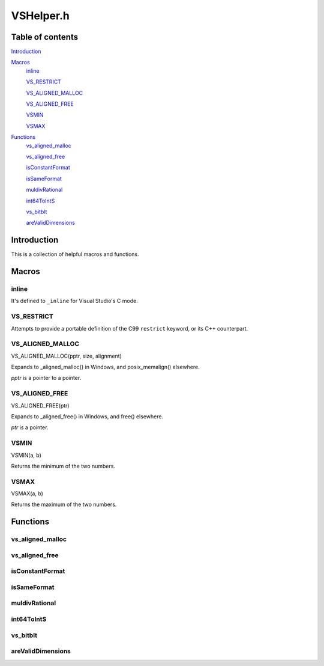 VSHelper.h
==========

Table of contents
#################

Introduction_


Macros_
   inline_

   VS_RESTRICT_

   `VS_ALIGNED_MALLOC <VS_ALIGNED_MALLOC_c_>`_

   `VS_ALIGNED_FREE <VS_ALIGNED_FREE_c_>`_

   VSMIN_

   VSMAX_


Functions_
   `vs_aligned_malloc <vs_aligned_malloc_cpp_>`_

   `vs_aligned_free <vs_aligned_free_cpp_>`_

   isConstantFormat_

   isSameFormat_

   muldivRational_

   int64ToIntS_

   vs_bitblt_

   areValidDimensions_


Introduction
############

This is a collection of helpful macros and functions.


Macros
######

inline
------

It's defined to ``_inline`` for Visual Studio's C mode.


VS_RESTRICT
-----------

Attempts to provide a portable definition of the C99 ``restrict`` keyword,
or its C++ counterpart.


.. _vs_aligned_malloc_c:

VS_ALIGNED_MALLOC
-----------------

VS_ALIGNED_MALLOC(pptr, size, alignment)

Expands to _aligned_malloc() in Windows, and posix_memalign() elsewhere.

*pptr* is a pointer to a pointer.


.. _vs_aligned_free_c:

VS_ALIGNED_FREE
---------------

VS_ALIGNED_FREE(ptr)

Expands to _aligned_free() in Windows, and free() elsewhere.

*ptr* is a pointer.


VSMIN
-----

VSMIN(a, b)

Returns the minimum of the two numbers.


VSMAX
-----

VSMAX(a, b)

Returns the maximum of the two numbers.


Functions
#########

.. _vs_aligned_malloc_cpp:

vs_aligned_malloc
-----------------

.. cpp:function:: template<class T> static inline T* vs_aligned_malloc(size_t size, size_t alignment)

   A templated aligned malloc for C++. It uses the same functions as the
   `VS_ALIGNED_MALLOC <VS_ALIGNED_MALLOC_c_>`_ macro.


.. _vs_aligned_free_cpp:

vs_aligned_free
---------------

.. cpp:function:: static inline void vs_aligned_free(void *ptr)

   This simply uses the `VS_ALIGNED_FREE <VS_ALIGNED_FREE_c_>`_ macro.


isConstantFormat
----------------

.. c:function:: static inline int isConstantFormat(const VSVideoInfo *vi)

   Checks if a clip's format and dimensions are known (and therefore constant).


isSameFormat
------------

.. c:function:: static inline int isSameFormat(const VSVideoInfo *v1, const VSVideoInfo *v2)

   Checks if two clips have the same format and dimensions. If the format is
   unknown in both, it will be considered the same. This is also true for the
   dimensions.


muldivRational
--------------

.. c:function:: static inline int muldivRational(int64_t *num, int64_t *den, int64_t mul, int64_t div)

   Multiplies two rational numbers and reduces the result, i.e.
   *num*\ /\ *den* \* *mul*\ /\ *div*. The result is stored in *num* and *den*.

   The caller must ensure that *div* is not 0.

   The function's return value is always 0.


int64ToIntS
-----------

.. c:function:: static inline int int64ToIntS(int64_t i)

   Converts an int64_t to int with signed saturation. It's useful to silence
   warnings when reading integer properties from a VSMap.


vs_bitblt
---------

.. c:function:: static inline void vs_bitblt(void *dstp, int dst_stride, const void *srcp, int src_stride, int row_size, int height)

   Copies bytes from one plane to another. Basically, it is memcpy in a loop.

   *row_size* is in bytes.


areValidDimensions
------------------

.. c:function:: static inline int areValidDimensions(const VSFormat *fi, int width, int height)

   Checks if the given dimensions are valid for a particular format, with regards
   to chroma subsampling.
